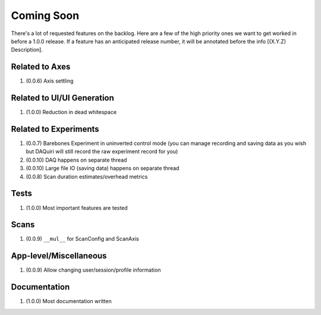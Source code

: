 Coming Soon
===========

There's a lot of requested features on the backlog. Here are a few of the high priority ones we want to get worked in
before a 1.0.0 release. If a feature has an anticipated release number, it will be annotated before the info
[(X.Y.Z) Description].

Related to Axes
---------------

1. (0.0.6) Axis settling

Related to UI/UI Generation
---------------------------

1. (1.0.0) Reduction in dead whitespace

Related to Experiments
----------------------

1. (0.0.7) Barebones Experiment in uninverted control mode (you can manage recording and saving data as you wish but
   DAQuiri will still record the raw experiment record for you)
2. (0.0.10) DAQ happens on separate thread
3. (0.0.10) Large file IO (saving data) happens on separate thread
4. (0.0.8) Scan duration estimates/overhead metrics

Tests
-----

1. (1.0.0) Most important features are tested

Scans
-----

1. (0.0.9) ``__mul__`` for ScanConfig and ScanAxis

App-level/Miscellaneous
-----------------------

1. (0.0.9) Allow changing user/session/profile information

Documentation
-------------

1. (1.0.0) Most documentation written
